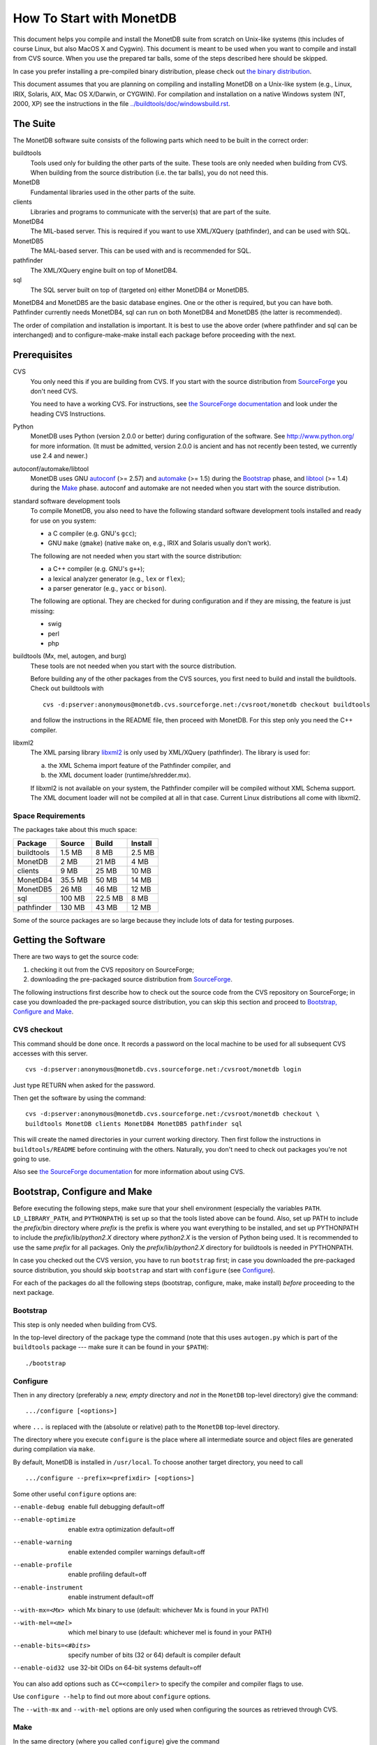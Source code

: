 How To Start with MonetDB
=========================

.. This document is written in reStructuredText (see
   http://docutils.sourceforge.net/ for more information).
   Use ``rst2html.py`` to convert this file to HTML.

This document helps you compile and install the MonetDB suite from
scratch on Unix-like systems (this includes of course Linux, but also
MacOS X and Cygwin).  This document is meant to be used when you want
to compile and install from CVS source.  When you use the prepared tar
balls, some of the steps described here should be skipped.

In case you prefer installing a pre-compiled binary distribution,
please check out `the binary distribution`__.

This document assumes that you are planning on compiling and
installing MonetDB on a Unix-like system (e.g., Linux, IRIX, Solaris,
AIX, Mac OS X/Darwin, or CYGWIN).  For compilation and installation on
a native Windows system (NT, 2000, XP) see the instructions in the
file `../buildtools/doc/windowsbuild.rst`__.

__ http://sourceforge.net/project/showfiles.php?group_id=56967
__ ../Windows/index.html

The Suite
---------

The MonetDB software suite consists of the following parts which need
to be built in the correct order:

buildtools
	Tools used only for building the other parts of the suite.
	These tools are only needed when building from CVS.  When
	building from the source distribution (i.e. the tar balls),
	you do not need this.

MonetDB
	Fundamental libraries used in the other parts of the suite.

clients
	Libraries and programs to communicate with the server(s) that
	are part of the suite.

MonetDB4
	The MIL-based server.  This is required if you want to use
	XML/XQuery (pathfinder), and can be used with SQL.

MonetDB5
	The MAL-based server.  This can be used with and is
	recommended for SQL.

pathfinder
	The XML/XQuery engine built on top of MonetDB4.

sql
	The SQL server built on top of (targeted on) either MonetDB4
	or MonetDB5.

MonetDB4 and MonetDB5 are the basic database engines.  One or the
other is required, but you can have both.  Pathfinder currently needs
MonetDB4, sql can run on both MonetDB4 and MonetDB5 (the latter is
recommended).

The order of compilation and installation is important.  It is best to
use the above order (where pathfinder and sql can be interchanged) and
to configure-make-make install each package before proceeding with the
next.

Prerequisites
-------------

CVS
	You only need this if you are building from CVS.  If you start
	with the source distribution from `SourceForge`__ you don't
	need CVS.

	You need to have a working CVS.  For instructions, see `the
	SourceForge documentation`__ and look under the heading CVS
	Instructions.

Python
	MonetDB uses Python (version 2.0.0 or better) during
	configuration of the software.  See http://www.python.org/ for
	more information.  (It must be admitted, version 2.0.0 is
	ancient and has not recently been tested, we currently use
	2.4 and newer.)

autoconf/automake/libtool
	MonetDB uses GNU autoconf__ (>= 2.57) and automake__ (>= 1.5)
	during the Bootstrap_ phase, and libtool__ (>= 1.4) during the
	Make_ phase.  autoconf and automake are not needed when you
	start with the source distribution.

standard software development tools
	To compile MonetDB, you also need to have the following
	standard software development tools installed and ready for
	use on you system:

	- a C compiler (e.g. GNU's ``gcc``);
	- GNU ``make`` (``gmake``) (native ``make`` on, e.g., IRIX and Solaris
	  usually don't work).

	The following are not needed when you start with the source
	distribution:

	- a C++ compiler (e.g. GNU's ``g++``);
	- a lexical analyzer generator (e.g., ``lex`` or ``flex``);
	- a parser generator (e.g., ``yacc`` or ``bison``).

	The following are optional.  They are checked for during
	configuration and if they are missing, the feature is just
	missing:

	- swig
	- perl
	- php

buildtools (Mx, mel, autogen, and burg)
	These tools are not needed when you start with the source
	distribution.

	Before building any of the other packages from the CVS
	sources, you first need to build and install the buildtools.
	Check out buildtools with

	::

	 cvs -d:pserver:anonymous@monetdb.cvs.sourceforge.net:/cvsroot/monetdb checkout buildtools

	and follow the instructions in the README file, then proceed
	with MonetDB.  For this step only you need the C++ compiler.

libxml2
	The XML parsing library `libxml2`__ is only used by
	XML/XQuery (pathfinder).  The library is used for:

	(a) the XML Schema import feature of the Pathfinder compiler, and
	(b) the XML document loader (runtime/shredder.mx).

	If libxml2 is not available on your system, the Pathfinder
	compiler will be compiled without XML Schema support.  The XML
	document loader will not be compiled at all in that case.
	Current Linux distributions all come with libxml2.

__ http://sourceforge.net/project/showfiles.php?group_id=56967
__ http://sourceforge.net/docman/?group_id=1
__ http://www.gnu.org/software/autoconf/
__ http://www.gnu.org/software/automake/
__ http://www.gnu.org/software/libtool/
__ http://www.xmlsoft.org

Space Requirements
~~~~~~~~~~~~~~~~~~

The packages take about this much space:

==========  =======  =======  =======
 Package    Source   Build    Install
==========  =======  =======  =======
buildtools  1.5 MB   8 MB     2.5 MB
MonetDB     2 MB     21 MB    4 MB
clients     9 MB     25 MB    10 MB
MonetDB4    35.5 MB  50 MB    14 MB
MonetDB5    26 MB    46 MB    12 MB
sql         100 MB   22.5 MB  8 MB
pathfinder  130 MB   43 MB    12 MB
==========  =======  =======  =======

Some of the source packages are so large because they include lots of
data for testing purposes.


Getting the Software
--------------------

There are two ways to get the source code:

(1) checking it out from the CVS repository on SourceForge;
(2) downloading the pre-packaged source distribution from
    SourceForge__.

The following instructions first describe how to check out the source
code from the CVS repository on SourceForge; in case you downloaded
the pre-packaged source distribution, you can skip this section and
proceed to `Bootstrap, Configure and Make`_.

__ http://sourceforge.net/project/showfiles.php?group_id=56967

CVS checkout
~~~~~~~~~~~~

This command should be done once.  It records a password on the local
machine to be used for all subsequent CVS accesses with this server.

::

 cvs -d:pserver:anonymous@monetdb.cvs.sourceforge.net:/cvsroot/monetdb login

Just type RETURN when asked for the password.

Then get the software by using the command::

 cvs -d:pserver:anonymous@monetdb.cvs.sourceforge.net:/cvsroot/monetdb checkout \
 buildtools MonetDB clients MonetDB4 MonetDB5 pathfinder sql

This will create the named directories in your current working
directory.  Then first follow the instructions in
``buildtools/README`` before continuing with the others.  Naturally,
you don't need to check out packages you're not going to use.

Also see `the SourceForge documentation`__ for more information about
using CVS.

__ http://sourceforge.net/cvs/?group_id=56967

Bootstrap, Configure and Make
-----------------------------

Before executing the following steps, make sure that your shell
environment (especially the variables ``PATH``.  ``LD_LIBRARY_PATH``,
and ``PYTHONPATH``) is set up so that the tools listed above can be
found.  Also, set up PATH to include the *prefix*/bin directory where
*prefix* is the prefix is where you want everything to be installed,
and set up PYTHONPATH to include the *prefix*/lib/*python2.X*
directory where *python2.X* is the version of Python being used.  It
is recommended to use the same *prefix* for all packages.  Only the
*prefix*/lib/*python2.X* directory for buildtools is needed in
PYTHONPATH.

In case you checked out the CVS version, you have to run ``bootstrap``
first; in case you downloaded the pre-packaged source distribution,
you should skip ``bootstrap`` and start with ``configure`` (see
`Configure`_).

For each of the packages do all the following steps (bootstrap,
configure, make, make install) *before* proceeding to the next
package.

Bootstrap
~~~~~~~~~

This step is only needed when building from CVS.

In the top-level directory of the package type the command (note that
this uses ``autogen.py`` which is part of the ``buildtools`` package
--- make sure it can be found in your ``$PATH``)::

 ./bootstrap

Configure
~~~~~~~~~

Then in any directory (preferably a *new, empty* directory and *not*
in the ``MonetDB`` top-level directory) give the command::

 .../configure [<options>]

where ``...`` is replaced with the (absolute or relative) path to the
``MonetDB`` top-level directory.

The directory where you execute ``configure`` is the place where all
intermediate source and object files are generated during compilation
via ``make``.

By default, MonetDB is installed in ``/usr/local``.  To choose another
target directory, you need to call

::

 .../configure --prefix=<prefixdir> [<options>]

Some other useful ``configure`` options are:

--enable-debug          enable full debugging default=off
--enable-optimize       enable extra optimization default=off
--enable-warning        enable extended compiler warnings default=off
--enable-profile        enable profiling default=off
--enable-instrument     enable instrument default=off
--with-mx=<Mx>          which Mx binary to use (default: whichever
                        Mx is found in your PATH)
--with-mel=<mel>        which mel binary to use (default: whichever
                        mel is found in your PATH)
--enable-bits=<#bits>   specify number of bits (32 or 64)
                        default is compiler default
--enable-oid32          use 32-bit OIDs on 64-bit systems default=off

You can also add options such as ``CC=<compiler>`` to specify the
compiler and compiler flags to use.

Use ``configure --help`` to find out more about ``configure`` options.

The ``--with-mx`` and ``--with-mel`` options are only used when
configuring the sources as retrieved through CVS.

Make
~~~~

In the same directory (where you called ``configure``) give the
command

::

 make

to compile the source code.  Please note that parallel make
runs (e.g. ``make -j2``) are currently known to be unsuccessful.

Testing the Build
~~~~~~~~~~~~~~~~~

This step is optional and only relevant for the packages MonetDB4,
MonetDB5, pathfinder, and sql.

If ``make`` went successfully, you can try

::

 make check

This will perform a large number of tests, some are unfortunately
still expected to fail, but most should go successfully.  At the end
of the output there is a reference to an HTML file which is created by
the test process that shows the test results.

Install
~~~~~~~

Give the command

::

 make install

By default (if no ``--prefix`` option was given to ``configure`` above),
this will install in ``/usr/local``.  Make sure you have appropriate
privileges.


Testing the Installation
~~~~~~~~~~~~~~~~~~~~~~~~

This step is optional and only relevant for the packages MonetDB4,
MonetDB5, pathfinder, and sql.

Make sure that *prefix*/bin is in your ``PATH``.  Then
in the package top-level directory issue the command

::

 Mtest.py -r

This should produce much the same output as ``make check`` above, but
uses the installed version of MonetDB.

You need write permissions in part of the installation directory for
this command: it will create subdirectories ``var/dbfarm`` and
``Tests``.


Usage
-----

The MonetDB4 and MonetDB5 engines can be used interactively or as a
server.  The XQuery and SQL back-ends can only be used as servers.

To run MonetDB4 interactively, just run::

 Mserver

To run MonetDB5 interactively, just run::

 mserver5

The disadvantage of running the systems interactively is that you
don't get readline support (if available on your system).  A more
pleasant environment can be had by using the system as a server and
using ``mclient`` to interact with the system.  For MonetDB4 use::

 Mserver --dbinit 'module(mapi); mil_start();'

When MonetDB5 is started as above, it automatically starts the server
in addition to the interactive "console".

In order to use the XQuery back-end, which is only available with
MonetDB4, start the server as follows::

 Mserver --dbinit 'module(pathfinder);'

If you want to have a MIL server in addition to the XQuery server,
use::

 Mserver --dbinit 'module(pathfinder); mil_start();'

In order to use the SQL back-end with MonetDB4, use::

 Mserver --dbinit 'module(sql_server);'

If you want to have a MIL server in addition to the SQL server, use::

 Mserver --dbinit 'module(sql_server); mil_start();'

In order to use the SQL back-end with MonetDB5, use::

 mserver5 --dbinit 'include sql;'

Once the server is running, you can use ``mclient`` to interact
with the server.  ``mclient`` needs to be told which language you
want to use, but it does not need to be told whether you're using
MonetDB4 or MonetDB5.  In another shell window start::

 mclient -l<language>

where *language* is one of ``mil``, ``mal``, ``sql``, or ``xquery``.
If no ``-l`` option is given, ``mil`` is the default.

With ``mclient``, you get a text-based interface that supports
command-line editing and a command-line history.  The latter can even
be stored persistently to be re-used after stopping and restarting
``mclient``; see

::

 mclient --help

for details.

At the ``mclient`` prompt some extra commands are available.  Type
a single question mark to get a list of options.  Note that one of the
options is to read input from a file using ``<``.  This interferes
with XQuery syntax.  This is a known bug.


Troubleshooting
---------------

``bootstrap`` fails if any of the requisite programs cannot be found
or is an incompatible version.

``bootstrap`` adds files to the source directory, so it must have
write permissions.

During ``bootstrap``, warnings like

::

 Remember to add `AC_PROG_LIBTOOL' to `configure.in'.
 You should add the contents of `/usr/share/aclocal/libtool.m4' to `aclocal.m4'.
 configure.in:37: warning: do not use m4_patsubst: use patsubst or m4_bpatsubst
 configure.in:104: warning: AC_PROG_LEX invoked multiple times
 configure.in:334: warning: do not use m4_regexp: use regexp or m4_bregexp
 automake/aclocal 1.6.3 is older than 1.7.
 Patching aclocal.m4 for Intel compiler on Linux (icc/ecc).
 patching file aclocal.m4
 Hunk #1 FAILED at 2542.
 1 out of 1 hunk FAILED -- saving rejects to file aclocal.m4.rej
 patching file aclocal.m4
 Hunk #1 FAILED at 1184.
 Hunk #2 FAILED at 2444.
 Hunk #3 FAILED at 2464.
 3 out of 3 hunks FAILED -- saving rejects to file aclocal.m4.rej

might occur.  For some technical reasons, it's hard to completely
avoid them.  However, it is usually safe to ignore them and simply
proceed with the usual compilation procedure.  Only in case the
subsequent ``configure`` or ``make`` fails, these warning might have
to be taken more seriously.  In any case, you should include the
``bootstrap`` output whenever you report (see `Reporting Problems`_)
compilation problems.

``configure`` will fail if certain essential programs cannot be found
or certain essential tasks (such as compiling a C program) cannot be
executed.  The problem will usually be clear from the error message.

E.g., if ``configure`` cannot find package XYZ, it is either not
installed on your machine, or it is not installed in places that
``configure`` searches (i.e., ``/usr``, ``/usr/local``).  In the first
case, you need to install package XYZ before you can ``configure``,
``make``, and install MonetDB.  In the latter case, you need to tell
``configure`` via ``--with-XYZ=<DIR>`` where to find package XYZ on
your machine.  ``configure`` then looks for the header files in
<DIR>/include, and for the libraries in <DIR>/lib.

In case one of ``bootstrap``, ``configure``, or ``make`` fails ---
especially after a ``cvs update``, or after you changed some code
yourself --- try the following steps (in this order; if you are using
the pre-packaged source distribution, you can skip steps 2 and 3):

(In case you experience problems after a ``cvs update``, first make
sure that you used ``cvs update -dP`` (or have a line ``update -dP``
in your ``~/.cvsrc``); ``-d`` ensures that cvs checks out directories
that have been added since your last ``cvs update``; ``-P`` removes
directories that have become empty, because all their file have been
removed from the cvs repository.  In case you did not use ``cvs update
-dP``, re-run ``cvs update -dP``, and remember to always use ``cvs
update -dP`` from now on (or simply add a line ``update -dP`` to your
``~/.cvsrc``)!)

0) In case only ``make`` fails, you can try running::

	make clean

   in your build directory and proceed with step 5; however, if ``make``
   then still fails, you have to re-start with step 1.
1) Clean up your whole build directory (i.e., the one where you ran
   ``configure`` and ``make``) by going there and running::

	make maintainer-clean

   In case your build directory is different from your source
   directory, you are advised to remove the whole build directory.
2) Go to the top-level source directory and run::

	./de-bootstrap

   and type ``y`` when asked whether to remove the listed files.  This
   will remove all the files that were created during ``bootstrap``.
   Only do this with sources obtained through CVS.
3) In the top-level source directory, re-run::

	./bootstrap

   Only do this with sources obtained through CVS.
4) In the build-directory, re-run::

	configure

   as described above.
5) In the build-directory, re-run::

	make
	make install

   as described above.

If this still does not help, please contact us.

Reporting Problems
------------------

Bugs and other problems with compiling or running MonetDB should be
reported using the bug tracking system at SourceForge__ (preferred) or
emailed to monet@cwi.nl; see also
http://monetdb.cwi.nl/Development/Bugtracker/index.html.  Please make
sure that you give a *detailed* description of your problem!

__ https://sourceforge.net/tracker/?group_id=56967&atid=482468
